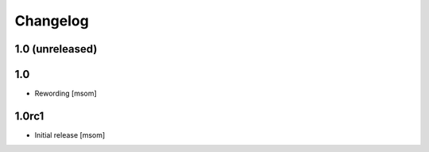 
Changelog
---------

1.0 (unreleased)
~~~~~~~~~~~~~~~~


1.0
~~~
- Rewording
  [msom]


1.0rc1
~~~~~~

- Initial release
  [msom]
